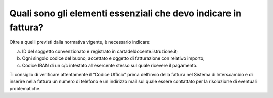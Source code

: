 Quali sono gli elementi essenziali che devo indicare in fattura?
================================================================

Oltre a quelli previsti dalla normativa vigente, è necessario indicare:

a. ID del soggetto convenzionato e registrato in
   cartadeldocente.istruzione.it;
b. Ogni singolo codice del buono, accettato e oggetto di fatturazione
   con relativo importo;
c. Codice IBAN di un c/c intestato all’esercente stesso sul quale
   ricevere il pagamento.

Ti consiglio di verificare attentamente il “Codice Ufficio” prima
dell’invio della fattura nel Sistema di Interscambio e di inserire nella
fattura un numero di telefono e un indirizzo mail sul quale essere
contattato per la risoluzione di eventuali problematiche.